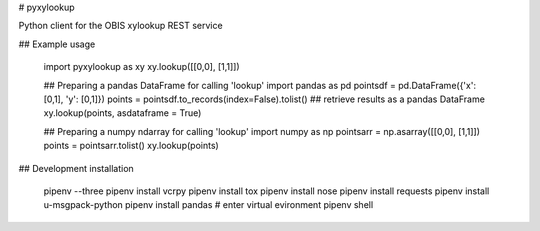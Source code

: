# pyxylookup

Python client for the OBIS xylookup REST service

## Example usage

    import pyxylookup as xy
    xy.lookup([[0,0], [1,1]])

    ## Preparing a pandas DataFrame for calling 'lookup'
    import pandas as pd
    pointsdf = pd.DataFrame({'x': [0,1], 'y': [0,1]})
    points = pointsdf.to_records(index=False).tolist()
    ## retrieve results as a pandas DataFrame
    xy.lookup(points, asdataframe = True)

    ## Preparing a numpy ndarray for calling 'lookup'
    import numpy as np
    pointsarr = np.asarray([[0,0], [1,1]])
    points = pointsarr.tolist()
    xy.lookup(points)

## Development installation

    pipenv --three
    pipenv install vcrpy
    pipenv install tox
    pipenv install nose
    pipenv install requests
    pipenv install u-msgpack-python
    pipenv install pandas
    # enter virtual evironment
    pipenv shell